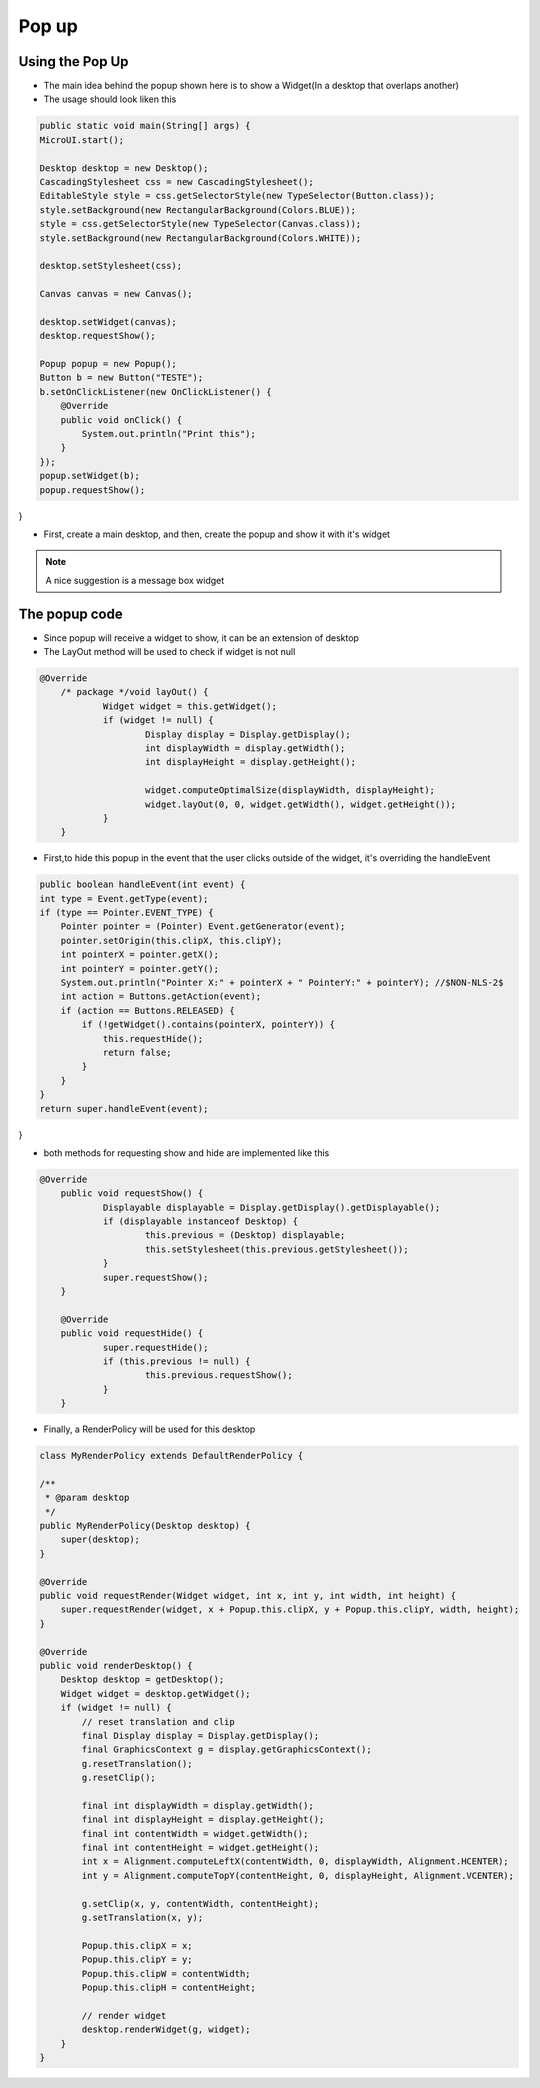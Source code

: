 Pop up
==========

Using the Pop Up
-----------------------
- The main idea behind the popup shown here is to show a Widget(In a desktop that overlaps another)
- The usage should look liken this

.. code:: java
    
    public static void main(String[] args) {
    MicroUI.start();

    Desktop desktop = new Desktop();
    CascadingStylesheet css = new CascadingStylesheet();
    EditableStyle style = css.getSelectorStyle(new TypeSelector(Button.class));
    style.setBackground(new RectangularBackground(Colors.BLUE));
    style = css.getSelectorStyle(new TypeSelector(Canvas.class));
    style.setBackground(new RectangularBackground(Colors.WHITE));

    desktop.setStylesheet(css);

    Canvas canvas = new Canvas();

    desktop.setWidget(canvas);
    desktop.requestShow();

    Popup popup = new Popup();
    Button b = new Button("TESTE");
    b.setOnClickListener(new OnClickListener() {
        @Override
        public void onClick() {
            System.out.println("Print this");
        }
    });
    popup.setWidget(b);
    popup.requestShow();
}


- First, create a main desktop, and then, create the popup and show it with it's widget

|openPopup|

.. note:: 
    A nice suggestion is a message box widget

The popup code
--------------------------
- Since popup will receive a widget to show, it can be an extension of desktop 
- The LayOut method will be used to check if widget is not null

.. code:: java

    @Override
	/* package */void layOut() {
		Widget widget = this.getWidget();
		if (widget != null) {
			Display display = Display.getDisplay();
			int displayWidth = display.getWidth();
			int displayHeight = display.getHeight();

			widget.computeOptimalSize(displayWidth, displayHeight);
			widget.layOut(0, 0, widget.getWidth(), widget.getHeight());
		}
	}

- First,to hide this popup in the event that the user clicks outside of the widget, it's overriding the handleEvent

.. code:: java

    public boolean handleEvent(int event) {
    int type = Event.getType(event);
    if (type == Pointer.EVENT_TYPE) {
        Pointer pointer = (Pointer) Event.getGenerator(event);
        pointer.setOrigin(this.clipX, this.clipY);
        int pointerX = pointer.getX();
        int pointerY = pointer.getY();
        System.out.println("Pointer X:" + pointerX + " PointerY:" + pointerY); //$NON-NLS-2$
        int action = Buttons.getAction(event);
        if (action == Buttons.RELEASED) {
            if (!getWidget().contains(pointerX, pointerY)) {
                this.requestHide();
                return false;
            }
        }
    }
    return super.handleEvent(event);
}

- both methods for requesting show and hide are implemented like this 

.. code:: java

    @Override
	public void requestShow() {
		Displayable displayable = Display.getDisplay().getDisplayable();
		if (displayable instanceof Desktop) {
			this.previous = (Desktop) displayable;
			this.setStylesheet(this.previous.getStylesheet());
		}
		super.requestShow();
	}

	@Override
	public void requestHide() {
		super.requestHide();
		if (this.previous != null) {
			this.previous.requestShow();
		}
	}

- Finally, a RenderPolicy will be used for this desktop

.. code:: java

    class MyRenderPolicy extends DefaultRenderPolicy {

    /**
     * @param desktop
     */
    public MyRenderPolicy(Desktop desktop) {
        super(desktop);
    }

    @Override
    public void requestRender(Widget widget, int x, int y, int width, int height) {
        super.requestRender(widget, x + Popup.this.clipX, y + Popup.this.clipY, width, height);
    }

    @Override
    public void renderDesktop() {
        Desktop desktop = getDesktop();
        Widget widget = desktop.getWidget();
        if (widget != null) {
            // reset translation and clip
            final Display display = Display.getDisplay();
            final GraphicsContext g = display.getGraphicsContext();
            g.resetTranslation();
            g.resetClip();

            final int displayWidth = display.getWidth();
            final int displayHeight = display.getHeight();
            final int contentWidth = widget.getWidth();
            final int contentHeight = widget.getHeight();
            int x = Alignment.computeLeftX(contentWidth, 0, displayWidth, Alignment.HCENTER);
            int y = Alignment.computeTopY(contentHeight, 0, displayHeight, Alignment.VCENTER);

            g.setClip(x, y, contentWidth, contentHeight);
            g.setTranslation(x, y);

            Popup.this.clipX = x;
            Popup.this.clipY = y;
            Popup.this.clipW = contentWidth;
            Popup.this.clipH = contentHeight;

            // render widget
            desktop.renderWidget(g, widget);
        }
    }



.. |openPopup| image:: openPopup.PNG